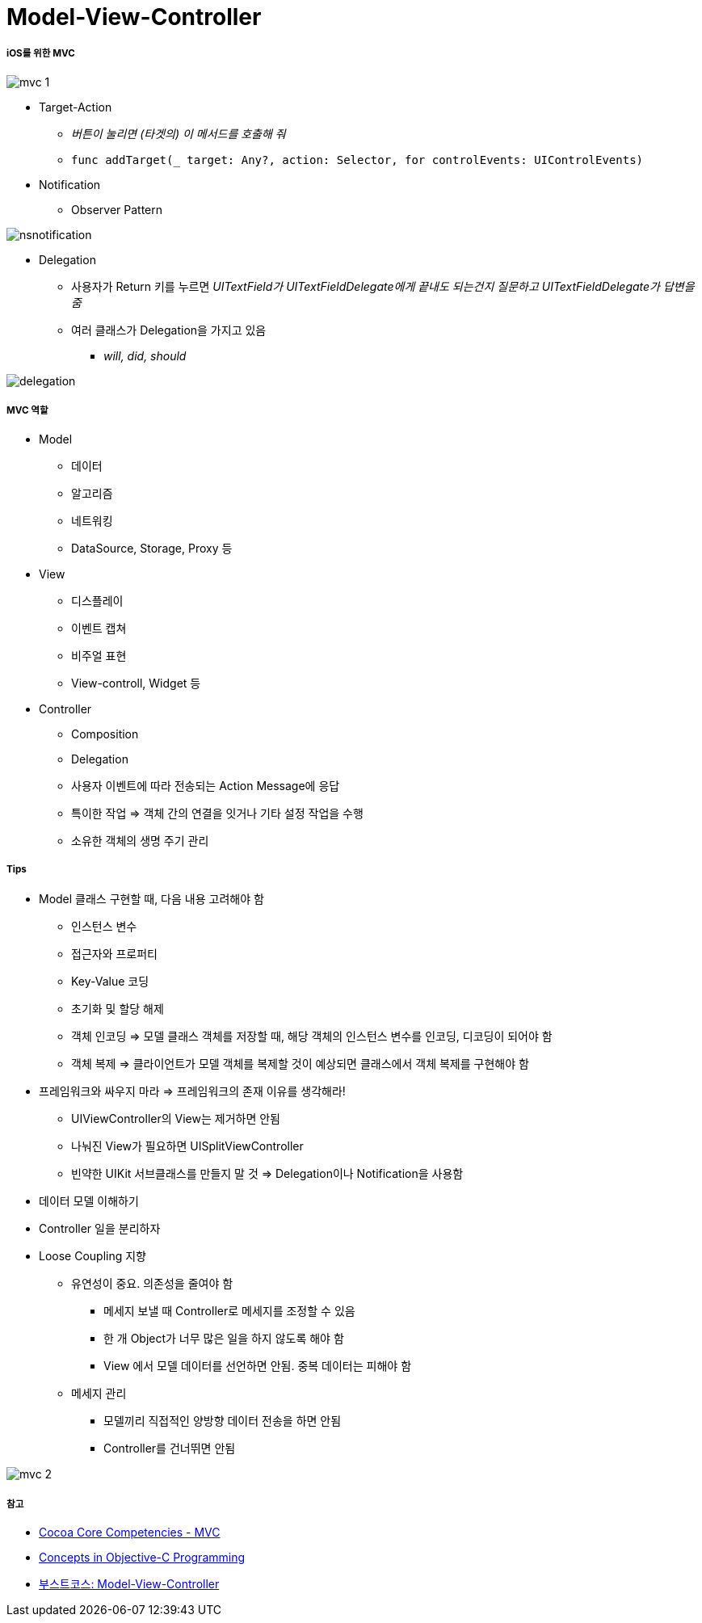 = Model-View-Controller

===== iOS를 위한 MVC

image:./image/mvc-1.png[]

* Target-Action
** _버튼이 눌리면 (타겟의) 이 메서드를 호출해 줘_
** `func addTarget(_ target: Any?, action: Selector, for controlEvents: UIControlEvents)`

* Notification
** Observer Pattern

image:../image/nsnotification.png[]

* Delegation
** 사용자가 Return 키를 누르면 _UITextField가 UITextFieldDelegate에게 끝내도 되는건지 질문하고 UITextFieldDelegate가 답변을 줌_
** 여러 클래스가 Delegation을 가지고 있음 
*** _will, did, should_

image:./image/delegation.png[]

===== MVC 역할
* Model
** 데이터
** 알고리즘
** 네트워킹
** DataSource, Storage, Proxy 등

* View 
** 디스플레이
** 이벤트 캡쳐
** 비주얼 표현
** View-controll, Widget 등

* Controller
** Composition
** Delegation
** 사용자 이벤트에 따라 전송되는 Action Message에 응답
** 특이한 작업 => 객체 간의 연결을 잇거나 기타 설정 작업을 수행
** 소유한 객체의 생명 주기 관리

===== Tips
* Model 클래스 구현할 때, 다음 내용 고려해야 함
** 인스턴스 변수
** 접근자와 프로퍼티
** Key-Value 코딩 
** 초기화 및 할당 해제
** 객체 인코딩 => 모델 클래스 객체를 저장할 때, 해당 객체의 인스턴스 변수를 인코딩, 디코딩이 되어야 함
** 객체 복제 => 클라이언트가 모델 객체를 복제할 것이 예상되면 클래스에서 객체 복제를 구현해야 함
* 프레임워크와 싸우지 마라 => 프레임워크의 존재 이유를 생각해라!
** UIViewController의 View는 제거하면 안됨
** 나눠진 View가 필요하면 UISplitViewController
** 빈약한 UIKit 서브클래스를 만들지 말 것 => Delegation이나 Notification을 사용함 
* 데이터 모델 이해하기
* Controller 일을 분리하자
* Loose Coupling 지향
** 유연성이 중요. 의존성을 줄여야 함
*** 메세지 보낼 때 Controller로 메세지를 조정할 수 있음
*** 한 개 Object가 너무 많은 일을 하지 않도록 해야 함
*** View 에서 모델 데이터를 선언하면 안됨. 중복 데이터는 피해야 함
** 메세지 관리
*** 모델끼리 직접적인 양방향 데이터 전송을 하면 안됨
*** Controller를 건너뛰면 안됨

image:./image/mvc-2.png[]

===== 참고
* https://developer.apple.com/library/archive/documentation/General/Conceptual/DevPedia-CocoaCore/MVC.html[Cocoa Core Competencies - MVC]
* https://developer.apple.com/library/archive/documentation/General/Conceptual/CocoaEncyclopedia/Model-View-Controller/Model-View-Controller.html[Concepts in Objective-C Programming]
* https://www.edwith.org/boostcourse-ios/lecture/16877/[부스트코스: Model-View-Controller]
